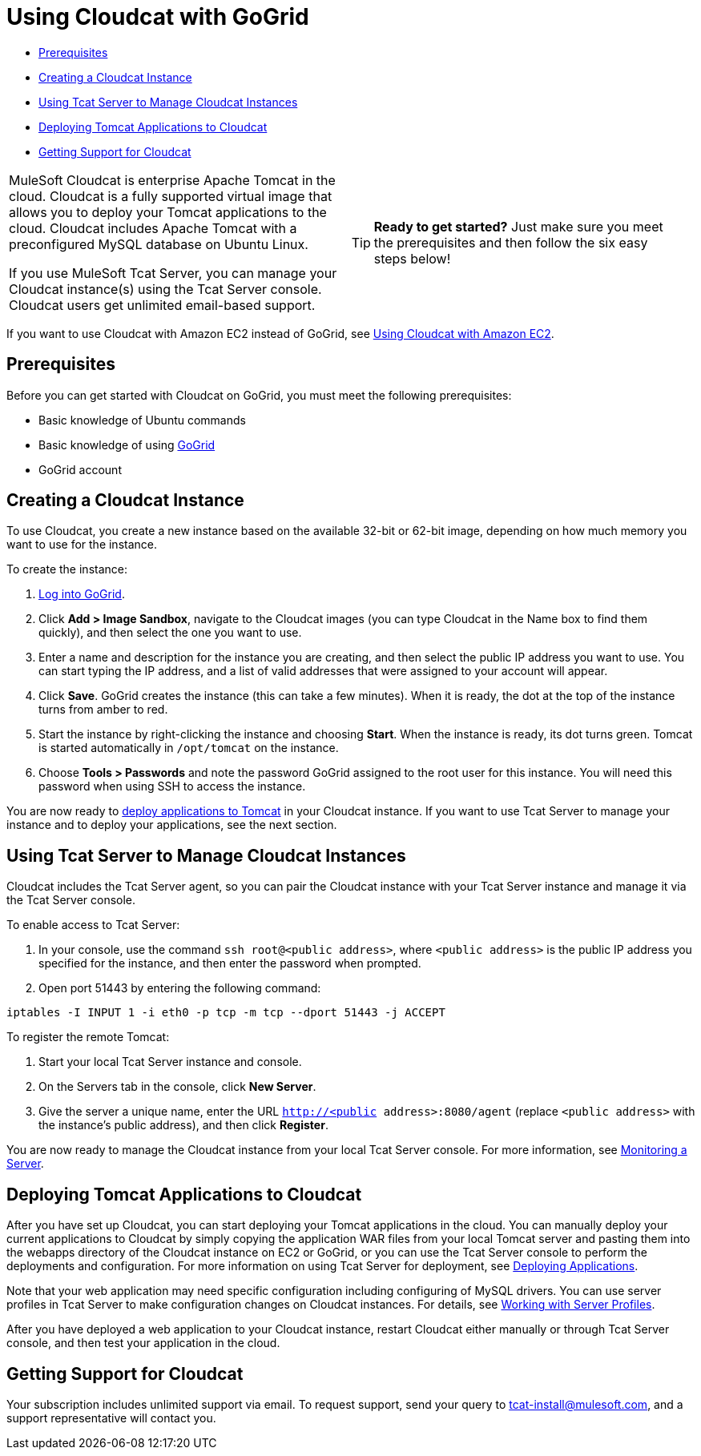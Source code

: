 = Using Cloudcat with GoGrid

* link:#UsingCloudcatwithGoGrid-Prerequisites[Prerequisites]
* link:#UsingCloudcatwithGoGrid-CreatingaCloudcatInstance[Creating a Cloudcat Instance]
* link:#UsingCloudcatwithGoGrid-UsingTcatServertoManageCloudcatInstances[Using Tcat Server to Manage Cloudcat Instances]
* link:#UsingCloudcatwithGoGrid-DeployingTomcatApplicationstoCloudcat[Deploying Tomcat Applications to Cloudcat]
* link:#UsingCloudcatwithGoGrid-GettingSupportforCloudcat[Getting Support for Cloudcat]

[width="99a",cols="50a,50a",grid="none",frame="none"]
|===
|
MuleSoft Cloudcat is enterprise Apache Tomcat in the cloud. Cloudcat is a fully supported virtual image that allows you to deploy your Tomcat applications to the cloud. Cloudcat includes Apache Tomcat with a preconfigured MySQL database on Ubuntu Linux.

If you use MuleSoft Tcat Server, you can manage your Cloudcat instance(s) using the Tcat Server console. Cloudcat users get unlimited email-based support.
|
[TIP]
====
*Ready to get started?*
Just make sure you meet the prerequisites and then follow the six easy steps below!
====
|===

If you want to use Cloudcat with Amazon EC2 instead of GoGrid, see link:/docs/display/TCAT/Using+Cloudcat+with+Amazon+EC2[Using Cloudcat with Amazon EC2].

== Prerequisites

Before you can get started with Cloudcat on GoGrid, you must meet the following prerequisites:

* Basic knowledge of Ubuntu commands
* Basic knowledge of using http://www.gogrid.com/[GoGrid]
* GoGrid account

== Creating a Cloudcat Instance

To use Cloudcat, you create a new instance based on the available 32-bit or 62-bit image, depending on how much memory you want to use for the instance.

To create the instance:

. http://www.gogrid.com/customer-login/[Log into GoGrid].
. Click **Add > Image Sandbox**, navigate to the Cloudcat images (you can type Cloudcat in the Name box to find them quickly), and then select the one you want to use.
. Enter a name and description for the instance you are creating, and then select the public IP address you want to use. You can start typing the IP address, and a list of valid addresses that were assigned to your account will appear.
. Click *Save*. GoGrid creates the instance (this can take a few minutes). When it is ready, the dot at the top of the instance turns from amber to red.
. Start the instance by right-clicking the instance and choosing *Start*. When the instance is ready, its dot turns green. Tomcat is started automatically in `/opt/tomcat` on the instance.
. Choose *Tools > Passwords* and note the password GoGrid assigned to the root user for this instance. You will need this password when using SSH to access the instance.

You are now ready to link:#UsingCloudcatwithGoGrid-deploy[deploy applications to Tomcat] in your Cloudcat instance. If you want to use Tcat Server to manage your instance and to deploy your applications, see the next section.

== Using Tcat Server to Manage Cloudcat Instances

Cloudcat includes the Tcat Server agent, so you can pair the Cloudcat instance with your Tcat Server instance and manage it via the Tcat Server console.

To enable access to Tcat Server:

. In your console, use the command `ssh root@<public address>`, where `<public address>` is the public IP address you specified for the instance, and then enter the password when prompted.
. Open port 51443 by entering the following command:

[source]
----
iptables -I INPUT 1 -i eth0 -p tcp -m tcp --dport 51443 -j ACCEPT
----

To register the remote Tomcat:

. Start your local Tcat Server instance and console.
. On the Servers tab in the console, click *New Server*.
. Give the server a unique name, enter the URL `http://<public address>:8080/agent` (replace `<public address>` with the instance's public address), and then click *Register*.

You are now ready to manage the Cloudcat instance from your local Tcat Server console. For more information, see link:/docs/display/TCAT/Monitoring+a+Server[Monitoring a Server].

== Deploying Tomcat Applications to Cloudcat

After you have set up Cloudcat, you can start deploying your Tomcat applications in the cloud. You can manually deploy your current applications to Cloudcat by simply copying the application WAR files from your local Tomcat server and pasting them into the webapps directory of the Cloudcat instance on EC2 or GoGrid, or you can use the Tcat Server console to perform the deployments and configuration. For more information on using Tcat Server for deployment, see link:/docs/display/TCAT/Deploying+Applications[Deploying Applications].

Note that your web application may need specific configuration including configuring of MySQL drivers. You can use server profiles in Tcat Server to make configuration changes on Cloudcat instances. For details, see link:/docs/display/TCAT/Working+with+Server+Profiles[Working with Server Profiles].

After you have deployed a web application to your Cloudcat instance, restart Cloudcat either manually or through Tcat Server console, and then test your application in the cloud.

== Getting Support for Cloudcat

Your subscription includes unlimited support via email. To request support, send your query to tcat-install@mulesoft.com, and a support representative will contact you.
